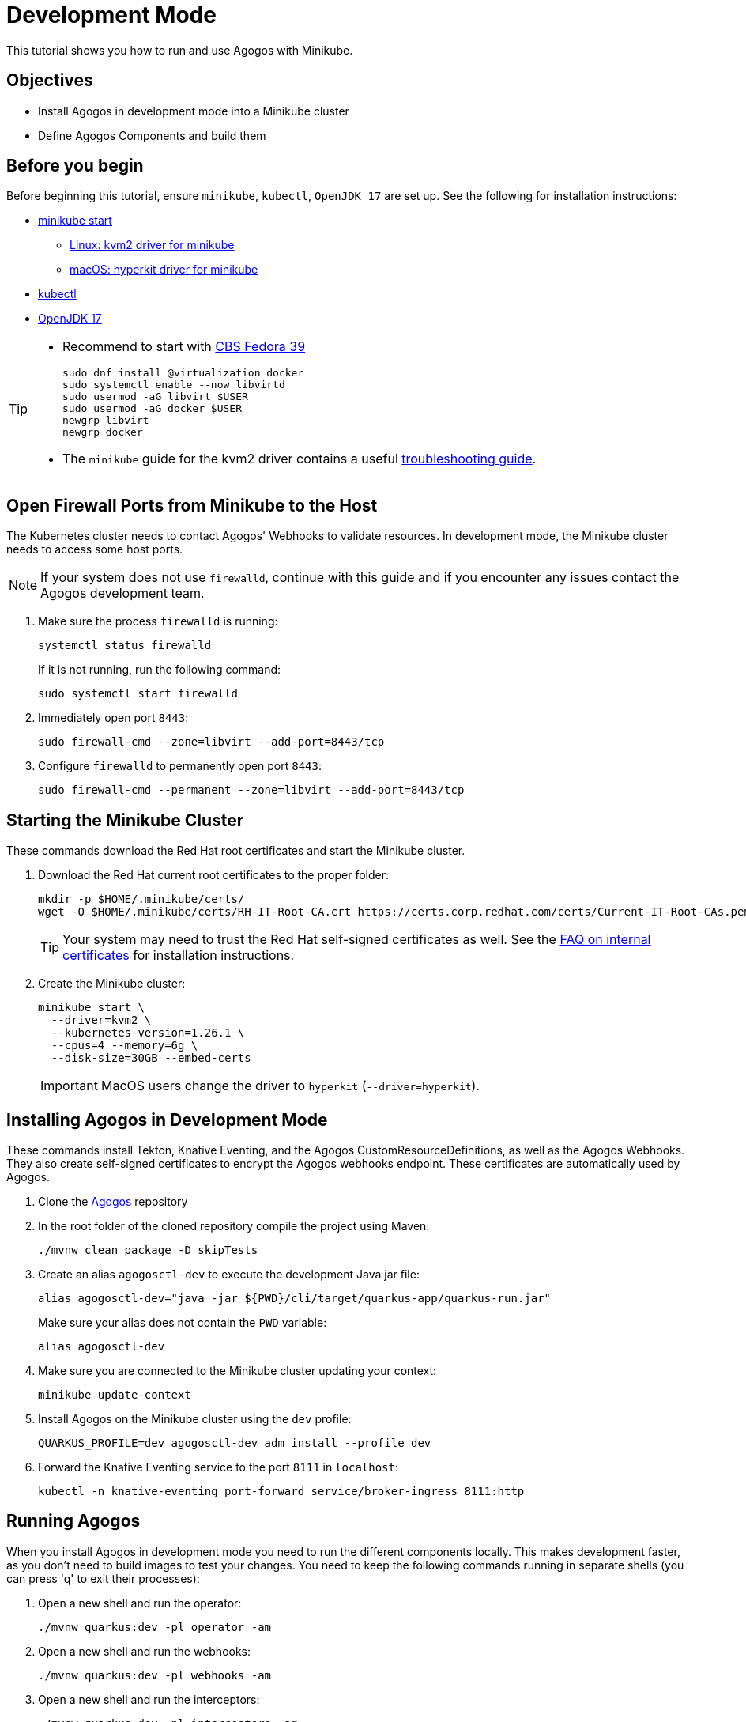 = Development Mode

This tutorial shows you how to run and use Agogos with Minikube.

== Objectives

* Install Agogos in development mode into a Minikube cluster
* Define Agogos Components and build them

== Before you begin
Before beginning this tutorial, ensure `minikube`, `kubectl`, `OpenJDK 17` are set up.
See the following for installation instructions:

* link:https://minikube.sigs.k8s.io/docs/start/[minikube start]
** link:https://minikube.sigs.k8s.io/docs/drivers/kvm2/[Linux: kvm2 driver for minikube]
** link:https://minikube.sigs.k8s.io/docs/drivers/hyperkit/[macOS: hyperkit driver for minikube]
* link:https://kubernetes.io/docs/tasks/tools/install-kubectl-linux/[kubectl]
* link:https://openjdk.org/projects/jdk/17/[OpenJDK 17]

[TIP]
====
* Recommend to start with link:https://hdn.corp.redhat.com/fedora-csb-isos/[CBS Fedora 39]
+
[source,bash]
----
sudo dnf install @virtualization docker
sudo systemctl enable --now libvirtd
sudo usermod -aG libvirt $USER
sudo usermod -aG docker $USER
newgrp libvirt
newgrp docker
----
* The `minikube` guide for the kvm2 driver contains a useful
link:https://minikube.sigs.k8s.io/docs/drivers/kvm2/#troubleshooting[troubleshooting guide].
====

== Open Firewall Ports from Minikube to the Host
The Kubernetes cluster needs to contact Agogos' Webhooks to validate resources.
In development mode, the Minikube cluster needs to access some host ports.

[NOTE]
====
If your system does not use `firewalld`, continue with this guide and if you
encounter any issues contact the Agogos development team.
====

. Make sure the process `firewalld` is running:
+
[source,bash]
----
systemctl status firewalld
----
+
If it is not running, run the following command:
+
[source,bash]
----
sudo systemctl start firewalld
----

. Immediately open port `8443`:
+
[source,bash]
----
sudo firewall-cmd --zone=libvirt --add-port=8443/tcp
----

. Configure `firewalld` to permanently open port `8443`:
+
[source,bash]
----
sudo firewall-cmd --permanent --zone=libvirt --add-port=8443/tcp
----

== Starting the Minikube Cluster
These commands download the Red{nbsp}Hat root certificates and start the Minikube
cluster.

. Download the Red{nbsp}Hat current root certificates to the proper folder:
+
[source,bash]
----
mkdir -p $HOME/.minikube/certs/
wget -O $HOME/.minikube/certs/RH-IT-Root-CA.crt https://certs.corp.redhat.com/certs/Current-IT-Root-CAs.pem
----
+
[TIP]
====
Your system may need to trust the Red{nbsp}Hat self-signed certificates as well. See the
link:https://source.redhat.com/groups/public/identity-access-management/it_iam_pki_rhcs_and_digicert/faqs_new_corporate_root_certificate_authority[FAQ on internal certificates]
for installation instructions.
====

. Create the Minikube cluster:
+
[source,bash]
----
minikube start \
  --driver=kvm2 \
  --kubernetes-version=1.26.1 \
  --cpus=4 --memory=6g \
  --disk-size=30GB --embed-certs
----
+
[IMPORTANT]
====
MacOS users change the driver to `hyperkit` (`--driver=hyperkit`).
====

== Installing Agogos in Development Mode
These commands install Tekton, Knative Eventing, and the Agogos
CustomResourceDefinitions, as well as the Agogos Webhooks. They also create
self-signed certificates to encrypt the Agogos webhooks endpoint. These
certificates are automatically used by Agogos.

. Clone the
link:https://gitlab.cee.redhat.com/agogos/agogos[Agogos]
repository
. In the root folder of the cloned repository compile the project using Maven:
+
[source,bash]
----
./mvnw clean package -D skipTests
----

. Create an alias [command]`agogosctl-dev` to execute the development Java jar file:
+
[source,bash]
----
alias agogosctl-dev="java -jar ${PWD}/cli/target/quarkus-app/quarkus-run.jar"
----
+
Make sure your alias does not contain the `PWD` variable:
+
[source,bash]
----
alias agogosctl-dev
----

. Make sure you are connected to the Minikube cluster updating your context:
+
[source,bash]
----
minikube update-context
----

. Install Agogos on the Minikube cluster using the `dev` profile:
+
[source,bash]
----
QUARKUS_PROFILE=dev agogosctl-dev adm install --profile dev
----
. Forward the Knative Eventing service to the port `8111` in `localhost`:
+
[source,bash]
----
kubectl -n knative-eventing port-forward service/broker-ingress 8111:http
----

== Running Agogos
When you install Agogos in development mode you need to run the different
components locally. This makes development faster, as you don't need to build
images to test your changes. You need to keep the following commands running in
separate shells (you can press 'q' to exit their processes):

. Open a new shell and run the operator:
+
[source,bash]
----
./mvnw quarkus:dev -pl operator -am
----

. Open a new shell and run the webhooks:
+
[source,bash]
----
./mvnw quarkus:dev -pl webhooks -am
----

. Open a new shell and run the interceptors:
+
[source,bash]
----
./mvnw quarkus:dev -pl interceptors -am
----

Quarkus runs the debugger on port `5005` by default. As we are running three
instances of Quarkus, two of them do not start in debug mode. The following error
is printed in their logs, but the application continues running correctly:

[source,text]
----
[ERROR] Port 5005 in use, not starting in debug mode
----

To start every instance in debug mode, change the debug port. See 
link:https://quarkus.io/guides/maven-tooling#debugging[Maven Tooling - Debugging]
for more information.

[TIP]
====
You can start Agogos directly from Visual Studio Code, see the
xref:ide.adoc[IDE guide].
====

== Keeping Agogos Updated
Delete the Minikube cluster and start this guide again to update Agogos.

== Installing a Builder
After installing Agogos, you need to install a Builder in order to build
Components.

. Install the Sample Builder in the `agogos` namespace:
+
[source,bash]
----
kubectl -n agogos apply -f docs/modules/developer-guide/examples/development-mode/sample-builder.yaml
----

. Initialize the work namespace (for example `tests`) passing `sample-builder`
as an extension to be installed:
+
[source,bash]
----
QUARKUS_PROFILE=dev agogosctl-dev adm init --namespace tests --extensions sample-builder
----

== Building Components
. Change your current `kubectl` namespace to your work namespace (for example `tests`),
so the [command]`agogosctl` command works properly:
+
[source,bash]
----
kubectl config set-context --current --namespace tests
----

. Create the sample components:
+
[source,bash]
----
kubectl apply -f docs/modules/developer-guide/examples/development-mode/components.yaml
----

. List them using the `agogosctl`:
+
[source,bash]
----
agogosctl-dev components list
----
+
[source,bash]
----
NAME          STATUS    CREATED
sample-1      Ready     YYYY-MM-DD HH:MM:SS
sample-2      Ready     YYYY-MM-DD HH:MM:SS
sample-3      Ready     YYYY-MM-DD HH:MM:SS
----

. Build the `sample-1` component:
+
[source,bash]
----
agogosctl-dev components build sample-1
----
+
[source,bash]
----
💖 About

Name:       sample-1-cn2rj

🎉 Status

Status:     Running
Reason:     Build is running
Created:    YYYY-MM-DD HH:MM:SS
Started:    YYYY-MM-DD HH:MM:SS
Finished:   N/A
Duration:   0 minute(s)
----

. List the builds. After a while, all three components should have finished building:
+
[source,bash]
----
agogosctl-dev builds list
----
+
[source,bash]
----
NAME                STATUS       CREATED
sample-1-cn2rj      Finished     YYYY-MM-DD HH:MM:SS
sample-2-z22dj      Finished     YYYY-MM-DD HH:MM:SS
sample-3-mwv9q      Finished     YYYY-MM-DD HH:MM:SS
----

== Executing Groups

. Apply the Components and Group:
+
[source,bash]
----
kubectl apply -f docs/modules/developer-guide/examples/development-mode/group.yaml
----

. Execute the Group:
+
[source,bash]
----
agogosctl-dev group execute group-1
----
+
[source,bash]
----
💖 About

Name:       group-1-s95mg

Components: Name      Status  Started  Completed  Duration
            sample-4  New     N/A      N/A
            sample-5  New     N/A      N/A

🎉 Status

Status:     Running
Reason:     N/A
Created:    YYYY-MM-DD HH:MM:SS
Started:    YYYY-MM-DD HH:MM:SS
Finished:   N/A
Duration:   0 minute(s)
----

. After a while, the Group Components and their dependents should have finished running:
+
[source,bash]
----
agogosctl-dev builds list
----
+
[source,bash]
----
NAME               STATUS       CREATED
sample-4-wj5zn     Finished     YYYY-MM-DD HH:MM:SS
sample-5-qfnxt     Finished     YYYY-MM-DD HH:MM:SS
sample-6-cjn6q     Finished     YYYY-MM-DD HH:MM:SS
----

== Additional Resources

* xref:builders.adoc[]
* xref:pipelines.adoc[]
